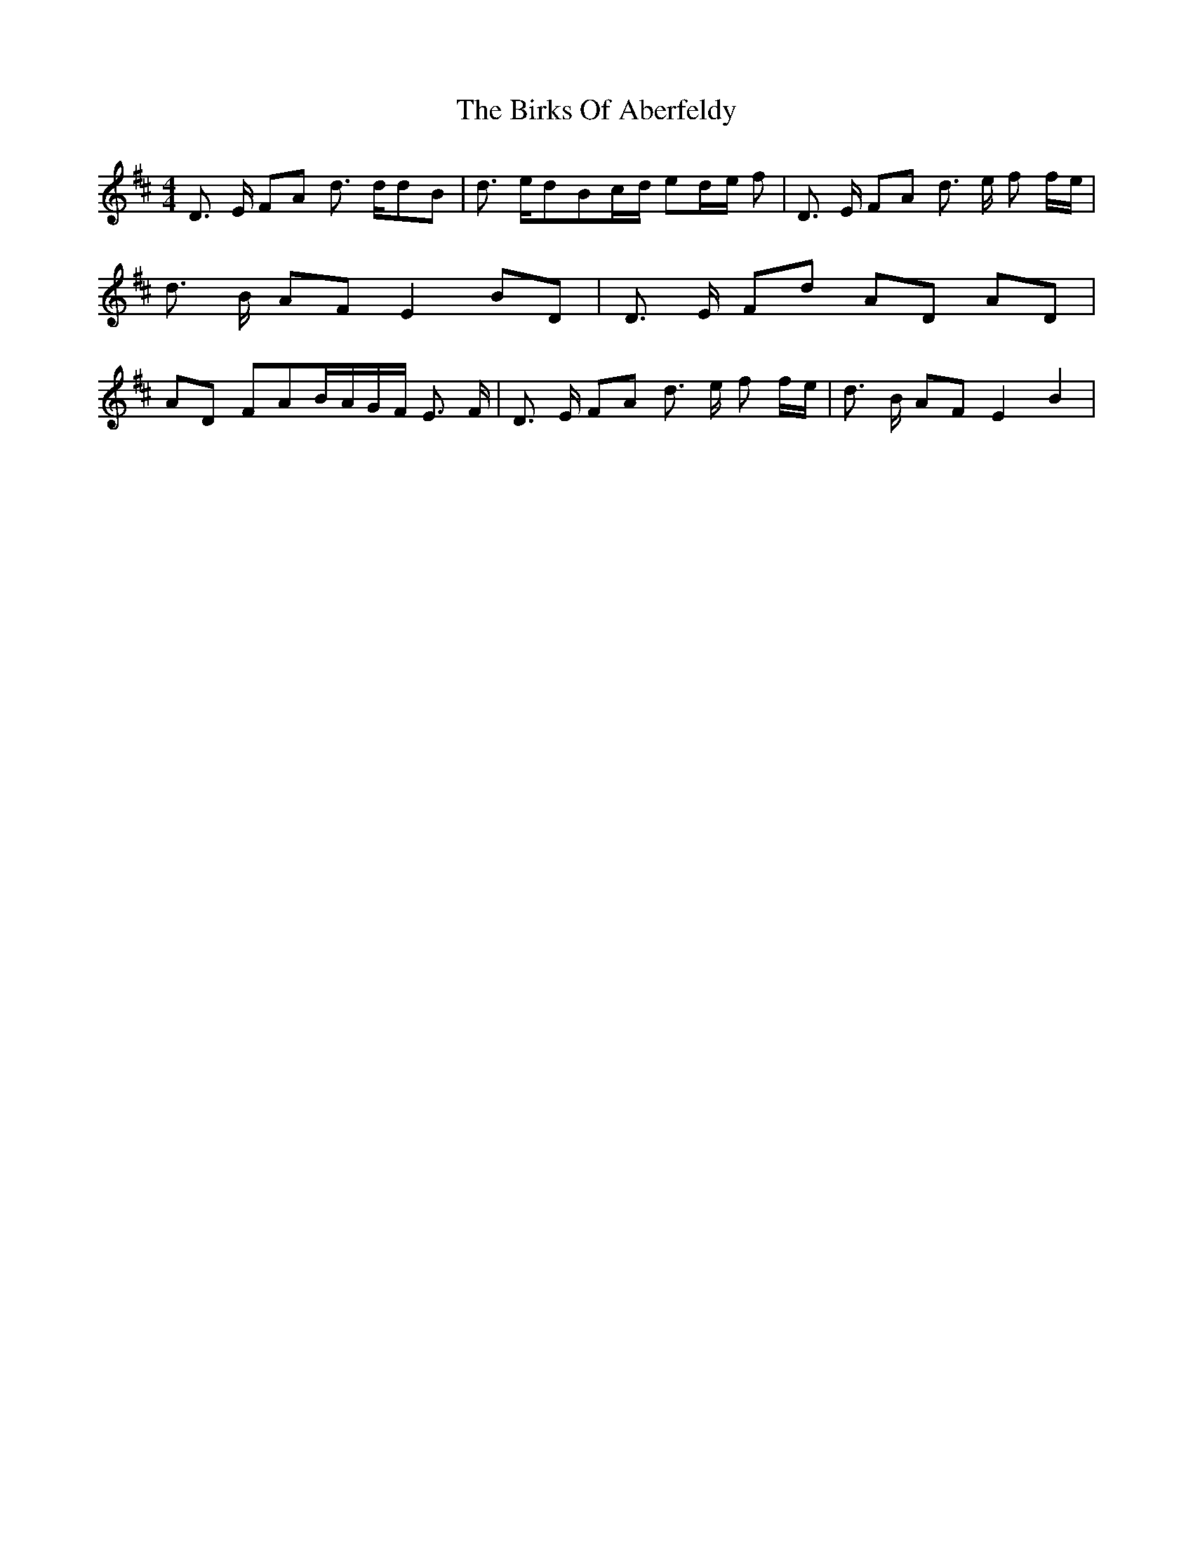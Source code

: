 % Generated more or less automatically by swtoabc by Erich Rickheit KSC
X:1
T:The Birks Of Aberfeldy
M:4/4
L:1/8
K:D
 D3/2 E/2 FA d3/2 d/2d-B| d3/2 e/2d-Bc/2-d/2 ed/2-e/2 f| D3/2 E/2 FA d3/2 e/2 f f/2e/2|\
 d3/2 B/2 AF E2 BD| D3/2 E/2 Fd AD AD| AD FAB/2-A/2G/2-F/2 E3/2 F/2|\
 D3/2 E/2 FA d3/2 e/2 f f/2e/2| d3/2 B/2 AF E2 B2|

